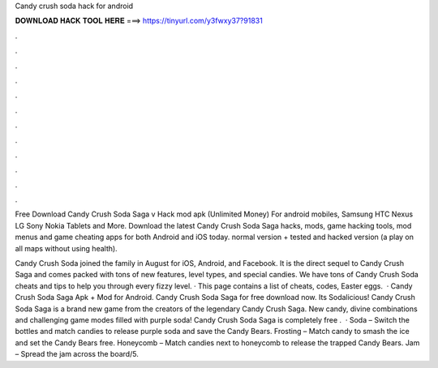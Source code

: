 Candy crush soda hack for android



𝐃𝐎𝐖𝐍𝐋𝐎𝐀𝐃 𝐇𝐀𝐂𝐊 𝐓𝐎𝐎𝐋 𝐇𝐄𝐑𝐄 ===> https://tinyurl.com/y3fwxy37?91831



.



.



.



.



.



.



.



.



.



.



.



.

Free Download Candy Crush Soda Saga v Hack mod apk (Unlimited Money) For android mobiles, Samsung HTC Nexus LG Sony Nokia Tablets and More. Download the latest Candy Crush Soda Saga hacks, mods, game hacking tools, mod menus and game cheating apps for both Android and iOS today. normal version + tested and hacked version (a play on all maps without using health).

Candy Crush Soda joined the family in August for iOS, Android, and Facebook. It is the direct sequel to Candy Crush Saga and comes packed with tons of new features, level types, and special candies. We have tons of Candy Crush Soda cheats and tips to help you through every fizzy level. · This page contains a list of cheats, codes, Easter eggs.  · Candy Crush Soda Saga Apk + Mod for Android. Candy Crush Soda Saga for free download now. Its Sodalicious! Candy Crush Soda Saga is a brand new game from the creators of the legendary Candy Crush Saga. New candy, divine combinations and challenging game modes filled with purple soda! Candy Crush Soda Saga is completely free .  · Soda – Switch the bottles and match candies to release purple soda and save the Candy Bears. Frosting – Match candy to smash the ice and set the Candy Bears free. Honeycomb – Match candies next to honeycomb to release the trapped Candy Bears. Jam – Spread the jam across the board/5.
